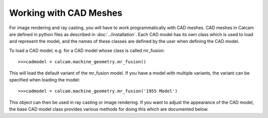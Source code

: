 ========================
Working with CAD Meshes
========================

For image rendering and ray casting, you will have to work programmatically with CAD meshes. CAD meshes in Calcam are defined in python files as described in :doc:`../installation`. Each CAD model has its own class which is used to load and represent the model, and the names of these classes are defined by the user when defining the CAD model.

To load a CAD model, e.g. for a CAD model whose class is called mr_fusion::

	>>>cadmodel = calcam.machine_geometry.mr_fusion()

This will load the default variant of the mr_fusion model. If you have a model with multiple variants, the variant can be specified when loading the model::

	>>>cadmodel = calcam.machine_geometry.mr_fusion('1955 Model')

This object can then be used in ray casting or image rendering. If you want to adjust the appearance of the CAD model, the base CAD model class provides various methods for doing this which are documented below.

.. py:class:: calcam.CADModel

	Class representing a CAD model.

	This is the base class for Calcam CAD models and cannot be instantiated directly, instead see the above description of how to load a CAD model. The following methods are provided for manipulation of the CAD model object.


	.. py:method:: enable_features(features)
	
		Turn on specified features of the model.

		:param features: Name(s) of features to enable.
		:type features: str or list of str


	.. py:method:: disable_features(features)
		
		Turn off specified features of the model.

		:param features: Name(s) of features to disable.
		:type features: str or list of str


	.. py:method:: enable_only(features)
	
		Turn on only the specified model features ensuring all others are turned off.

		:param features: Name(s) of features to enable.
		:type features: str or list of str

	.. py:method:: get_enabled_features()
	
		Get a list of the currently enabled model features.

		:return: List of enabled features.
		:rtype: list of str

	.. py:method:: enable_featuresset_colour(Colour,features=None)
		
		Set the colour the model will appear.

		:param tuple Colour: Tuple of values between 0 and 1 specifying the R,G,B colour.
		:param features: The features to which to apply the colour. If none are specified, the colour is applied to the whole model at once.
		:type features: str or list of str

	.. py:method:: colour_by_material(on_off)

		Set the colour of the CAD model according to the material of individual parts, as specified in the CAD model definition. The default state for a given CAD model is defined as part of the CAD model definition.

		:param bool on_off: Whether or not to colour the CAD model by material.

	.. py:method:: flat_shading(on_off)
		
		Turn on or off flat shading. When enabled, no lighting effects are applied to the CAD model. The normal state is flat shading off.

		:param bool on_off: Enable or disable flat shading.
